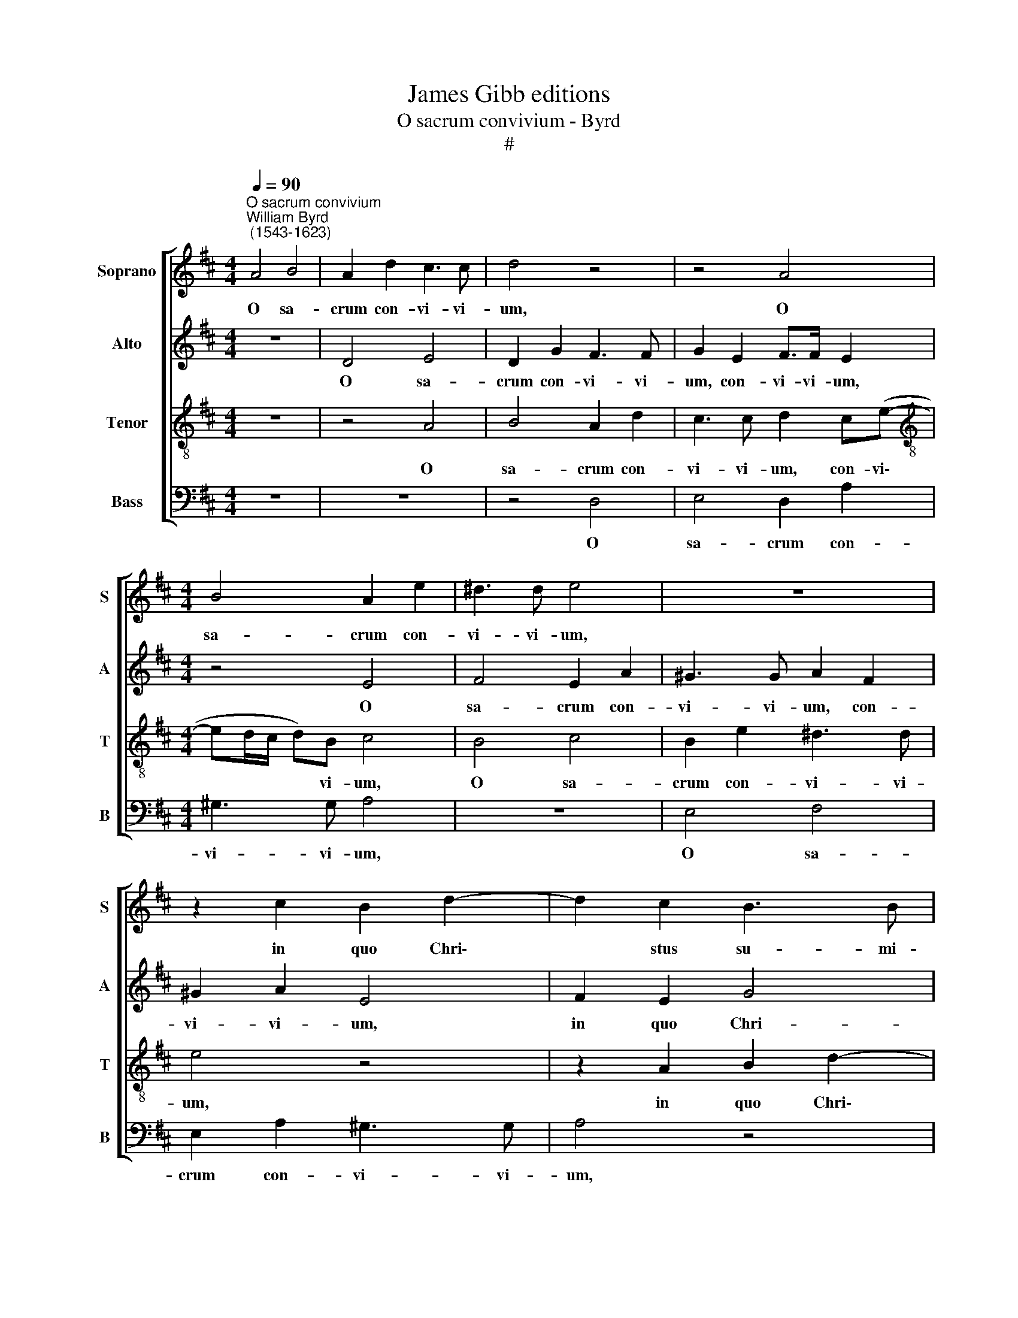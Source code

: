 X:1
T:James Gibb editions
T:O sacrum convivium - Byrd
T:#
%%score [ 1 2 3 4 ]
L:1/8
Q:1/4=90
M:4/4
K:D
V:1 treble nm="Soprano" snm="S"
V:2 treble nm="Alto" snm="A"
V:3 treble-8 nm="Tenor" snm="T"
V:4 bass nm="Bass" snm="B"
V:1
"^O sacrum convivium""^William Byrd\n (1543-1623)" A4 B4 | A2 d2 c3 c | d4 z4 | z4 A4 | %4
w: O sa-|crum con- vi- vi-|um,|O|
[M:4/4] B4 A2 e2 | ^d3 d e4 | z8 | z2 c2 B2 d2- | d2 c2 B3 B | A4 z4 | z4 z2 c2 | B2 d4 c2 | %12
w: sa- crum con-|vi- vi- um,||in quo Chri\-|* stus su- mi-|\-tur,|in|quo Chri- stus|
 (dc BA ^GF/G/ A2- | A2) ^G2 A4 | z2 E2 ^G3 A | B2 c2 d2 c2 | B4 z2 A2- | A2 G2 F2 F2 | G4 E2 e2- | %19
w: su\- * * * * * * *|* mi- tur;|re- co- li-|tur me- mo- ri-|a pas\-|* si- o- nis|e- jus, pas\-|
 e2 d2 c2 c2 | d4 B4 | c3 B A2 A2 | B8 | ^G4 z4 | z8 | z8 | z4 z2 B2- | B2 c2 d2 B2 | %28
w: * si- o- nis|e- jus,|pas- si- o- nis|e-|jus:|||mens|* im- ple- tur|
 c2 d2 B2 (c2- | cB B4) ^A2 | B4 z4 | z4 z2 A2- | A2 d2 c2 B2 | A3 G F4 | z2 B4 d2 | c2 B2 A3 G | %36
w: gra- ti- a, gra\-|* * * ti-|a;|et|* fu- tu- rae|glo- ri- ae,|et fu-|tu- rae glo- ri-|
 F3 A2 (^G/F/ G2) | A4 z2 d2- | d2 B2 c2 A2 | (BA A4 ^G2) | A4 A4 | B4 z2 e2- | e2 c2 d2 B2 | %43
w: ae, glo- ri\- * *|ae no\-|* bis pi- gnus|da\- * * *|tur, da-|tur, no\-|* bis pi- gnus|
 (c3 B AB cd) | e4 z2 (B2- | BA ^GF) E4 | z2 B4 ^G2 | A2 F (B2 A ^GF | ^GA Bc BA A2- | %49
w: da\- * * * * *|tur, da\-|* * * * tur,|no- bis|pi- gnus da\- * * *||
 A2 ^G2)[Q:1/4=45] !fermata!A4 ||[Q:1/4=90] A3 A A2 A2 | B3 B B2 B2 | d3 c B2 A2 | z4 e3 d | %54
w: * * tur.|Al- le- lu- ia.|Al- le- lu- ia.|Al- le- lu- ia|Al- le-|
[Q:1/4=88] c2[Q:1/4=87] B[Q:1/4=85] B2[Q:1/4=84] A[Q:1/4=82] (A2- |[Q:1/4=80] A2[Q:1/4=78] ^G2) | %56
w: lu- ia. Al- le- lu\-||
[Q:1/4=78] !fermata!A8 |] %57
w: ia.|
V:2
 z8 | D4 E4 | D2 G2 F3 F | G2 E2 F>F E2 |[M:4/4] z4 E4 | F4 E2 A2 | ^G3 G A2 F2 | ^G2 A2 E4 | %8
w: |O sa-|crum con- vi- vi-|um, con- vi- vi- um,|O|sa- crum con-|vi- vi- um, con-|vi- vi- um,|
 F2 E2 G4 | F2 (E3 DC)^D | E2 E2 D2 A2- | A2 ^G2 A3 A | D4 E4- | E2 E2 C4 | z2 A,2 E3 F | %15
w: in quo Chri-|\-stus su\- * * mi-|tur, in quo Chri\-|* stus su- mi-|tur, su\-|* mi- tur;|re- co- li-|
 ^G2 A2 F2 A2 | ^G4 z4 | z8 | z2 B4 A2 | ^G2 G2 A4 | F4 z2 E2- | E2 E2 F3 E | (^DE/F/ E4 D2) | %23
w: tur me- mo- ri-|a||pas- si-|o- nis e-|jus, pas\-|* si- o- nis|e\- * * * *|
 E4 z2 F2- | F2 ^G2 A2 F2 | (G2 F4) E2 | F8 | z2 F4 G2 | E2 D2 E3 E | D4 z2 F2- | F2 G2 A2 F2 | %31
w: jus: mens|* im- ple- tur|gra\- * ti-|a,|mens im-|ple- tur gra- ti-|a, mens|* im- ple- tur|
 G3 A F4- | F4 z4 | z4 z2 B,2- | B,2 G2 F2 D2 | E3 B, C4 | D3 F E4 | D2 (C2 B,A, B,A, | %38
w: gra- ti- a;||et|* fu- tu- rae|glo- ri- ae,|et fu- tu-|rae glo\- * * * *|
 ^G, A,2) G, A,4 | z8 | E4 C2 D2 | B,2 (E3 D CB, | A,^G, A,4 G,2) | A,2 A4 F2 | G2 E2 (F>E DC) | %45
w: * * ri- ae||no- bis pi-|gnus da\- * * *||tur, no- bis|pi- gnus da\- * * *|
 B,4 (B,2 C2) | B,4 z2 E2- | E2 ^D2 E2 B,2 | E4 E2 (E2- | ED B,2) !fermata!C4 || F3 E F2 C2 | %51
w: tur, da\- *|tur, no\-|* bis pi- gnus|da- tur, da\-|* * * tur.|Al- le- lu- ia.|
 z G2 F E2 ^D2 | z2 D3 E (F2 | G2 F2) E4 | E4 C2 (E2- | ED B,2) | !fermata!C8 |] %57
w: Al- le- lu- ia.|Al- le- lu\-|* * ia.|Al- le- lu\-||ia.|
V:3
 z8 | z4 A4 | B4 A2 d2 | c3 c d2 c(e- |[M:4/4][K:treble-8] ed/c/ d)B c4 | B4 c4 | B2 e2 ^d3 d | %7
w: |O|sa- crum con-|vi- vi- um, con- vi\-|* * * * vi- um,|O sa-|crum con- vi- vi-|
 e4 z4 | z2 A2 B2 d2- | d2 c2 B2 A2 | B4 B2 c2 | d4 z2 c2 | B2 d4 c2 | B3 B A4- | A4 z4 | %15
w: um,|in quo Chri\-|* stus su- mi-|tur, su- mi-|tur, in|quo Chri- stus|su- mi- tur;||
 z4 z2 A2 | e3 d c2 (AB | cd) e4 ^d2 | e2 e3 d c2- | c2 B2 (A>B cA) | B2 B3 A ^G2 | ^G2 (A4 F2- | %22
w: re-|co- li- tur me\- *|* * mo- ri-|a pas- si- o\-|* nis e\- * * *|jus, pas- si- o-|nis e\- *|
 FG AG) F4 | E3 F G2 A2 | B3 B F4 | z2 B4 c2 | d2 A2 (c2 d2 | B2 ^A2 B4 | z8 | z2 B4 c2 | %30
w: * * * * jus:|mens im- ple- tur|gra- ti- a,|mens im-|ple- tur gra\- *|* ti- a,||mens im-|
 d2 B2 (c2 d2- | d2) c2 d4 | z2 A4 g2 | f2 e2 d3 c | B8 | z4 z2 A2- | A2 d2 c2 B2 | A3 G F4 | %38
w: ple- tur gra\- *|* ti- a;|et fu-|tu- rae glo- ri|ae,|et|* fu- tu- rae|glo- ri- ae|
 z4 e4- | e2 c2 d2 B2 | c3 d e2 f2) | d (e2 d cB AB) | c2 z2 z2 e2- | e2 c2 d2 A2 | %44
w: no\-|* bis pi- gnus|da\- * * *|tur, da\- * * * * *|tur, no\-|* bis pi- gnus|
 (B>A Bc dc BA) | ^G2 z B2 G A2 | F B2 F G2 E2 | F4 E2 e2- | e2 B2 c2 A2 | B4 !fermata!A4 || %50
w: da\- * * * * * * *|tur, no- bis pi-|gnus, no- bis pi- gnus|da- tur, no\-|* bis pi- gnus|da- tur.|
 d3 c d2 A2 | e2 E (F G2) F2 | B3 c d2 A2 | B3 d c4 | A2 e4 c2 | B4 | !fermata!A8 |] %57
w: Al- le- lu- ia.|Al- le- lu\- * ia.|Al- le- lu- ia.|Al- le- lu-|ia. Al- le-|lu-|ia.|
V:4
 z8 | z8 | z4 D,4 | E,4 D,2 A,2 |[M:4/4] ^G,3 G, A,4 | z8 | E,4 F,4 | E,2 A,2 ^G,3 G, | A,4 z4 | %9
w: ||O|sa- crum con-|vi- vi- um,||O sa-|crum con- vi- vi-|um,|
 z4 z2 F,2 | E,2 G,4 F,2 | B,3 B, A,4 | (G,3 F, E,4- | E,2) E,2 A,,4- | A,,4 z4 | z8 | %16
w: in|quo Chri- stus|su- mi- tur,|su\- * *|* mi- tur;|||
 z2 E,2 A,3 G, | F,2 E,2 A,2 B,2 | E,8- | E,4 z4 | z4 E,3 D, | C,2 C,2 D,4 | B,,8 | z2 B,4 C2 | %24
w: re- co- li-|tur me- mo- ri-|a||pas- si-|o- nis e-|jus:|mens im-|
 D2 B,2 (C2 D2 | B,3 A, G,2) A,2 | F,2 (F,4 B,,2 | G,2 F,2 B,,2 E,2- | E,2 F,2 G,2 E,2 | %29
w: ple- tur gra\- *|* * * ti-|a, gra\- *|* ti- a, mens|* im- ple- tur|
 (F,2 G,2 E,G,) F,2 | B,,4 F,4 | E,4 D,4- | D,4 z4 | z8 | z2 B,,4 B,2 | A,2 G,2 F,3 E, | %36
w: gra\- * * * ti-|a, gra-|ti- a;|||et fu-|tu- rae glo- ri-|
 D,4 E,3 G, | F,2 E,2 D,3 C, | B,,4 A,,3 A,, | ^G,,2 A,,2 B,,4 | A,,2 A,4 F,2 | G,2 E,2 A,3 ^G, | %42
w: ae, et fu-|tu- rae glo- ri-|ae no- bis|pi- gnus da-|tur, no- bis|pi- gnus da\- *|
 A,B, CA, B,4) | A,4 (F,4 | E,4) D,4 | z2 E,4 C,2 | D,2 B,,2 (E,>D, C,B,, | A,,2 B,,2) E,4- | %48
w: |tur, da\-|* tur,|no- bis|pi- gnus da\- * * *|* * tur,|
 E,4 E,4- | E,4 !fermata!A,,4 || z8 | E,3 D, E,2 B,,2 | z2 G,4 F,2 | E,2 D,2 z2 A,2- | %54
w: * da\-|* tur.||Al- le- lu- ia.|Al- le-|lu- ia. Al\-|
 A,2 ^G,2 (A,4 | E,4) | !fermata!A,,8 |] %57
w: * le- lu\-||ia.|


